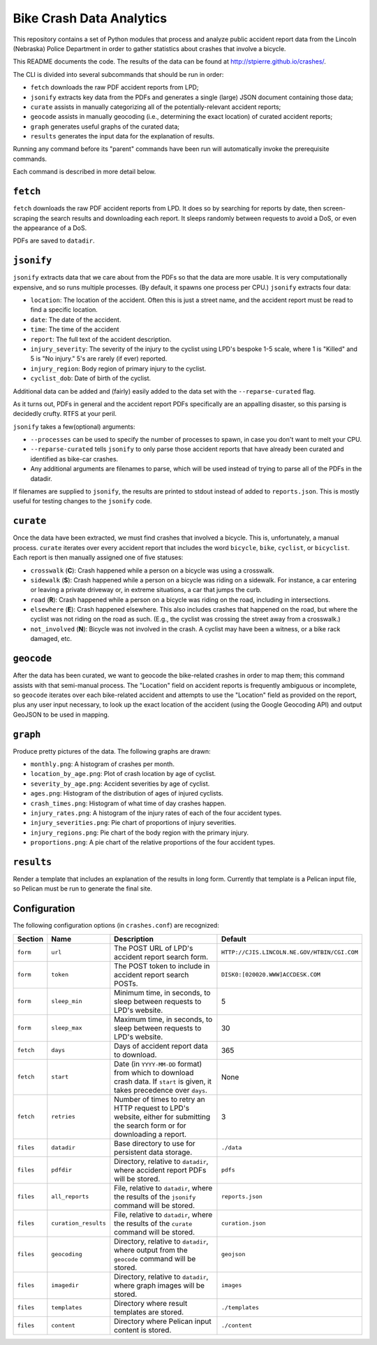 ===========================
 Bike Crash Data Analytics
===========================

This repository contains a set of Python modules that process and
analyze public accident report data from the Lincoln (Nebraska) Police
Department in order to gather statistics about crashes that involve a
bicycle.

This README documents the code. The results of the data can be found
at `<http://stpierre.github.io/crashes/>`_.

The CLI is divided into several subcommands that should be run in order:

* ``fetch`` downloads the raw PDF accident reports from LPD;
* ``jsonify`` extracts key data from the PDFs and generates a single
  (large) JSON document containing those data;
* ``curate`` assists in manually categorizing all of the
  potentially-relevant accident reports;
* ``geocode`` assists in manually geocoding (i.e., determining the
  exact location) of curated accident reports;
* ``graph`` generates useful graphs of the curated data;
* ``results`` generates the input data for the explanation of results.

Running any command before its "parent" commands have been run will
automatically invoke the prerequisite commands.

Each command is described in more detail below.

``fetch``
=========

``fetch`` downloads the raw PDF accident reports from LPD. It does so
by searching for reports by date, then screen-scraping the search
results and downloading each report. It sleeps randomly between
requests to avoid a DoS, or even the appearance of a DoS.

PDFs are saved to ``datadir``.

``jsonify``
===========

``jsonify`` extracts data that we care about from the PDFs so that the
data are more usable. It is very computationally expensive, and so
runs multiple processes. (By default, it spawns one process per CPU.)
``jsonify`` extracts four data:

* ``location``: The location of the accident. Often this is just a
  street name, and the accident report must be read to find a specific
  location.
* ``date``: The date of the accident.
* ``time``: The time of the accident
* ``report``: The full text of the accident description.
* ``injury_severity``: The severity of the injury to the cyclist using
  LPD's bespoke 1-5 scale, where 1 is "Killed" and 5 is "No injury."
  5's are rarely (if ever) reported.
* ``injury_region``: Body region of primary injury to the cyclist.
* ``cyclist_dob``: Date of birth of the cyclist.

Additional data can be added and (fairly) easily added to the data set
with the ``--reparse-curated`` flag.

As it turns out, PDFs in general and the accident report PDFs
specifically are an appalling disaster, so this parsing is decidedly
crufty. RTFS at your peril.

``jsonify`` takes a few(optional) arguments:

* ``--processes`` can be used to specify the number of processes to
  spawn, in case you don't want to melt your CPU.
* ``--reparse-curated`` tells ``jsonify`` to only parse those accident
  reports that have already been curated and identified as bike-car
  crashes.
* Any additional arguments are filenames to parse, which will be used
  instead of trying to parse all of the PDFs in the datadir.

If filenames are supplied to ``jsonify``, the results are printed to
stdout instead of added to ``reports.json``. This is mostly useful for
testing changes to the ``jsonify`` code.

``curate``
==========

Once the data have been extracted, we must find crashes that involved
a bicycle. This is, unfortunately, a manual process. ``curate``
iterates over every accident report that includes the word
``bicycle``, ``bike``, ``cyclist``, or ``bicyclist``. Each report is
then manually assigned one of five statuses:

* ``crosswalk`` (**C**): Crash happened while a person on a bicycle
  was using a crosswalk.
* ``sidewalk`` (**S**): Crash happened while a person on a bicycle was
  riding on a sidewalk. For instance, a car entering or leaving a
  private driveway or, in extreme situations, a car that jumps the
  curb.
* ``road`` (**R**): Crash happened while a person on a bicycle was
  riding on the road, including in intersections.
* ``elsewhere`` (**E**): Crash happened elsewhere. This also includes
  crashes that happened on the road, but where the cyclist was not
  riding on the road as such. (E.g., the cyclist was crossing the
  street away from a crosswalk.)
* ``not_involved`` (**N**): Bicycle was not involved in the crash. A
  cyclist may have been a witness, or a bike rack damaged, etc.

``geocode``
===========

After the data has been curated, we want to geocode the bike-related
crashes in order to map them; this command assists with that
semi-manual process. The "Location" field on accident reports is
frequently ambiguous or incomplete, so ``geocode`` iterates over each
bike-related accident and attempts to use the "Location" field as
provided on the report, plus any user input necessary, to look up the
exact location of the accident (using the Google Geocoding API) and
output GeoJSON to be used in mapping.

``graph``
=========

Produce pretty pictures of the data. The following graphs are drawn:

* ``monthly.png``: A histogram of crashes per month.
* ``location_by_age.png``: Plot of crash location by age of cyclist.
* ``severity_by_age.png``: Accident severities by age of cyclist.
* ``ages.png``: Histogram of the distribution of ages of injured
  cyclists.
* ``crash_times.png``: Histogram of what time of day crashes happen.
* ``injury_rates.png``: A histogram of the injury rates of each of the
  four accident types.
* ``injury_severities.png``: Pie chart of proportions of injury
  severities.
* ``injury_regions.png``: Pie chart of the body region with the
  primary injury.
* ``proportions.png``: A pie chart of the relative proportions of the
  four accident types.

``results``
===========

Render a template that includes an explanation of the results in long
form. Currently that template is a Pelican input file, so Pelican must
be run to generate the final site.

Configuration
=============

The following configuration options (in ``crashes.conf``) are
recognized:

+-----------+----------------------+----------------------------------------------+----------------------------------------------+
| Section   | Name                 | Description                                  | Default                                      |
+===========+======================+==============================================+==============================================+
| ``form``  | ``url``              | The POST URL of LPD's accident report search | ``HTTP://CJIS.LINCOLN.NE.GOV/HTBIN/CGI.COM`` |
|           |                      | form.                                        |                                              |
+-----------+----------------------+----------------------------------------------+----------------------------------------------+
| ``form``  | ``token``            | The POST token to include in accident report | ``DISK0:[020020.WWW]ACCDESK.COM``            |
|           |                      | search POSTs.                                |                                              |
+-----------+----------------------+----------------------------------------------+----------------------------------------------+
| ``form``  | ``sleep_min``        | Minimum time, in seconds, to sleep between   | 5                                            |
|           |                      | requests to LPD's website.                   |                                              |
+-----------+----------------------+----------------------------------------------+----------------------------------------------+
| ``form``  | ``sleep_max``        | Maximum time, in seconds, to sleep between   | 30                                           |
|           |                      | requests to LPD's website.                   |                                              |
+-----------+----------------------+----------------------------------------------+----------------------------------------------+
| ``fetch`` | ``days``             | Days of accident report data to download.    | 365                                          |
+-----------+----------------------+----------------------------------------------+----------------------------------------------+
| ``fetch`` | ``start``            | Date (in ``YYYY-MM-DD`` format) from which   | None                                         |
|           |                      | to download crash data. If ``start`` is      |                                              |
|           |                      | given, it takes precedence over ``days``.    |                                              |
+-----------+----------------------+----------------------------------------------+----------------------------------------------+
| ``fetch`` | ``retries``          | Number of times to retry an HTTP request to  | 3                                            |
|           |                      | LPD's website, either for submitting the     |                                              |
|           |                      | search form or for downloading a report.     |                                              |
+-----------+----------------------+----------------------------------------------+----------------------------------------------+
| ``files`` | ``datadir``          | Base directory to use for persistent data    | ``./data``                                   |
|           |                      | storage.                                     |                                              |
+-----------+----------------------+----------------------------------------------+----------------------------------------------+
| ``files`` | ``pdfdir``           | Directory, relative to ``datadir``, where    | ``pdfs``                                     |
|           |                      | accident report PDFs will be stored.         |                                              |
+-----------+----------------------+----------------------------------------------+----------------------------------------------+
| ``files`` | ``all_reports``      | File, relative to ``datadir``, where the     | ``reports.json``                             |
|           |                      | results of the ``jsonify`` command will be   |                                              |
|           |                      | stored.                                      |                                              |
+-----------+----------------------+----------------------------------------------+----------------------------------------------+
| ``files`` | ``curation_results`` | File, relative to ``datadir``, where the     | ``curation.json``                            |
|           |                      | results of the ``curate`` command will be    |                                              |
|           |                      | stored.                                      |                                              |
+-----------+----------------------+----------------------------------------------+----------------------------------------------+
| ``files`` | ``geocoding``        | Directory, relative to ``datadir``, where    | ``geojson``                                  |
|           |                      | output from the ``geocode`` command will be  |                                              |
|           |                      | stored.                                      |                                              |
+-----------+----------------------+----------------------------------------------+----------------------------------------------+
| ``files`` | ``imagedir``         | Directory, relative to ``datadir``, where    | ``images``                                   |
|           |                      | graph images will be stored.                 |                                              |
+-----------+----------------------+----------------------------------------------+----------------------------------------------+
| ``files`` | ``templates``        | Directory where result templates are stored. | ``./templates``                              |
+-----------+----------------------+----------------------------------------------+----------------------------------------------+
| ``files`` | ``content``          | Directory where Pelican input content is     | ``./content``                                |
|           |                      | stored.                                      |                                              |
+-----------+----------------------+----------------------------------------------+----------------------------------------------+
